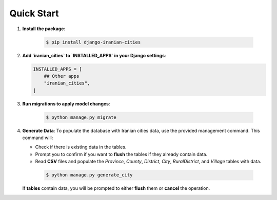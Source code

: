 Quick Start
===========

1. **Install the package**:

    .. code-block:: shell

        $ pip install django-iranian-cities

2. **Add `iranian_cities` to `INSTALLED_APPS` in your Django settings**:

   .. code-block:: python

       INSTALLED_APPS = [
           ## Other apps
           "iranian_cities",
       ]

3. **Run migrations to apply model changes**:

    .. code-block:: shell

        $ python manage.py migrate

4. **Generate Data**:
   To populate the database with Iranian cities data, use the provided management command. This command will:

   - Check if there is existing data in the tables.
   - Prompt you to confirm if you want to **flush** the tables if they already contain data.
   - Read **CSV** files and populate the `Province`, `County`, `District`, `City`, `RuralDistrict`, and `Village` tables with data.

    .. code-block:: shell

        $ python manage.py generate_city

   If **tables** contain data, you will be prompted to either **flush** them or **cancel** the operation.
